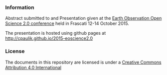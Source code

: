 *** Information
Abstract submitted to and Presentation given at the [[http://www.eoscience20.org/][Earth Observation Open
Science 2.0 conference]] held in Frascati 12-14 October 2015.

The presentation is hosted using github pages at
http://cpaulik.github.io/2015-eoscience2.0


*** License
The documents in this repository are licensed is under a [[http://creativecommons.org/licenses/by/4.0/deed][Creative Commons
Attribution 4.0 International]]

[[http://creativecommons.org/licenses/by/4.0/deed][file:http://i.creativecommons.org/l/by/3.0/80x15.png]]

